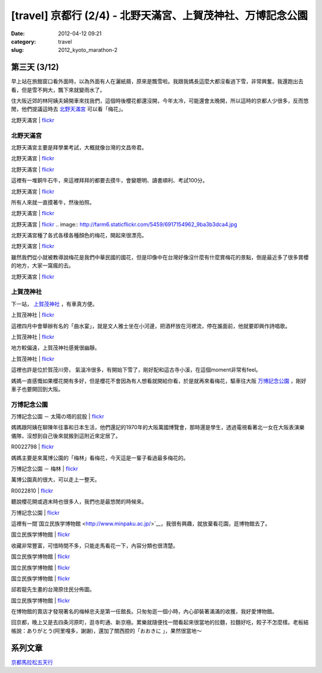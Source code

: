 [travel] 京都行 (2/4) - 北野天滿宮、上賀茂神社、万博記念公園
############################################################
:date: 2012-04-12 09:21
:category: travel
:slug: 2012_kyoto_marathon-2

第三天 (3/12)
=========================

早上站在旅館窗口看外面時，以為外面有人在灑紙屑，原來是飄雪啦。我跟我媽長這麼大都沒看過下雪，非常興奮。我還跑出去看，但是雪不夠大，飄下來就變雨水了。

住大阪近郊的林阿姨夫婦開車來找我們，這個時後櫻花都還沒開，今年太冷，可能還會太晚開，所以這時的京都人少很多，反而悠閒，他們提議這時去 `北野天滿宮 <http://kitanotenmangu.or.jp/>`__ 可以看「梅花」。

北野天滿宮 | `flickr <http://www.flickr.com/photos/moogoo/7069467243/>`__

.. image:: http://farm6.staticflickr.com/5236/7069467243_ace73ff25b.jpg


北野天滿宮
----------------------

北野天滿宮主要是拜學業考試，大概就像台灣的文昌帝君。

北野天滿宮 | `flickr <http://www.flickr.com/photos/moogoo/7063240657/>`__

.. image:: http://farm6.staticflickr.com/5463/7063240657_d25e5a2ae9.jpg

北野天滿宮 | `flickr <http://www.flickr.com/photos/moogoo/7063239623/>`__

.. image:: http://farm8.staticflickr.com/7220/7063239623_28420f344b.jpg

這裡有一堆銅牛石牛，來這裡拜拜的都要去摸牛，會變聰明、讀書順利、考試100分。

北野天滿宮 | `flickr <http://www.flickr.com/photos/moogoo/7063230853/>`__

.. image:: http://farm6.staticflickr.com/5323/7063230853_24a6cd4c51.jpg

所有人來就一直摸著牛，然後拍照。

北野天滿宮 | `flickr <http://www.flickr.com/photos/moogoo/6923388336/>`__

.. image:: http://farm8.staticflickr.com/7220/6923388336_43ae0e05ce.jpg


北野天滿宮 | `flickr <http://www.flickr.com/photos/moogoo/6917154962/>`__
.. image:: http://farm6.staticflickr.com/5459/6917154962_9ba3b3dca4.jpg


北野天滿宮種了各式各樣各種顏色的梅花，開起來很漂亮。

北野天滿宮 | `flickr <http://www.flickr.com/photos/moogoo/7069466945/>`__

.. image:: http://farm8.staticflickr.com/7208/7069466945_342fbd155a.jpg

雖然我們從小就被教導說梅花是我們中華民國的國花，但是印像中在台灣好像沒什麼有什麼賞梅花的景點，倒是最近多了很多賞櫻的地方，大家一窩瘋的去。

北野天滿宮 | `flickr <http://www.flickr.com/photos/moogoo/7063241065/>`__

.. image:: http://farm6.staticflickr.com/5320/7063241065_5f519f3c39.jpg

上賀茂神社
------------------------

下一站， `上賀茂神社 <http://www.kamigamojinja.jp/>`__ ，有車真方便。

上賀茂神社 | `flickr <http://www.flickr.com/photos/moogoo/7069466285/>`__

.. image:: http://farm8.staticflickr.com/7197/7069466285_38b4384d89.jpg

這裡四月中會舉辦有名的「曲水宴」，就是文人雅士坐在小河邊，把酒杯放在河裡流，停在誰面前，他就要即興作詩唱歌。

上賀茂神社 | `flickr <http://www.flickr.com/photos/moogoo/7069466633/>`__

.. image:: http://farm6.staticflickr.com/5350/7069466633_233ed0f573.jpg

地方較偏遠，上賀茂神社感覺很幽靜。

上賀茂神社 | `flickr <http://www.flickr.com/photos/moogoo/7069465979/>`__

.. image:: http://farm6.staticflickr.com/5331/7069465979_e54a6eb2ed.jpg

這裡也許是位於賀茂川旁， 氣溫冷很多，有開始下雪了，剛好配和這古寺小溪，在這個moment非常有feel。

媽媽一直感慨如果櫻花開有多好，但是櫻花不會因為有人想看就開給你看，於是就再來看梅花，驅車往大阪 `万博記念公園 <http://park.expo70.or.jp/>`__ ，剛好車子也要開回到大阪。

万博記念公園
------------------------

万博記念公園 － 太陽の塔的屁股 | `flickr <http://www.flickr.com/photos/moogoo/6917180704/>`__

.. image:: http://farm6.staticflickr.com/5200/6917180704_3e6c9167b1.jpg

媽媽跟阿姨在聊陳年往事和日本生活，他們還記的1970年的大阪萬國博覽會，那時還是學生，透過電視看著北一女在大阪表演樂儀隊，沒想到自己後來就搬到這附近來定居了。

R0022798 | `flickr <http://www.flickr.com/photos/moogoo/6917185652/>`__

.. image:: http://farm8.staticflickr.com/7042/6917185652_4e5725e908.jpg

媽媽主要是來萬博公園的「梅林」看梅花，今天這是一輩子看過最多梅花的。

万博記念公園 － 梅林 | `flickr <http://www.flickr.com/photos/moogoo/7069722401/>`__

.. image:: http://farm8.staticflickr.com/7138/7069722401_da188d1c87.jpg

萬博公園真的很大，可以走上一整天。

R0022810 | `flickr <http://www.flickr.com/photos/moogoo/7063272223/>`__

.. image:: http://farm8.staticflickr.com/7090/7063272223_8785e1fe60.jpg

聽說櫻花開或週末時也很多人，我們也是最悠閒的時候來。

万博記念公園 | `flickr <http://www.flickr.com/photos/moogoo/7069721289/>`__

.. image:: http://farm6.staticflickr.com/5039/7069721289_00ebf5e0d2.jpg

這裡有一間`国立民族学博物館 <http://www.minpaku.ac.jp/>`__，我很有興趣，就放棄看花園，逛博物館去了。

国立民族学博物館 | `flickr <http://www.flickr.com/photos/moogoo/6917193800/>`__

.. image:: http://farm8.staticflickr.com/7275/6917193800_6880c49bcc.jpg

收藏非常豐富，可惜時間不多，只能走馬看花一下，內容分類也很清楚。

国立民族学博物館 | `flickr <http://www.flickr.com/photos/moogoo/6917201676/>`__

.. image:: http://farm6.staticflickr.com/5442/6917201676_613129c3c0.jpg

国立民族学博物館 | `flickr <http://www.flickr.com/photos/moogoo/6917200298/>`__

.. image:: http://farm8.staticflickr.com/7110/6917200298_ea58bf9ac4.jpg

国立民族学博物館 | `flickr <http://www.flickr.com/photos/moogoo/7063290033/>`__

.. image:: http://farm8.staticflickr.com/7253/7063290033_c3a393c61d.jpg

邱若龍先生畫的台灣原住民分佈圖。

国立民族学博物館 | `flickr <http://www.flickr.com/photos/moogoo/7063289477/>`__

.. image:: http://farm8.staticflickr.com/7260/7063289477_d06c3327b5.jpg

在博物館的賣店才發現著名的梅棹忠夫是第一任館長。只匆匆逛一個小時，內心卻裝著滿滿的收獲，我好愛博物館。


回京都，晚上又是去四条河原町，逛寺町通、新京極。累樂就隨便找一間看起來很當地的拉麵，拉麵好吃，餃子不怎麼樣。老板結帳說：ありがとう(阿里嘎多，謝謝)，還加了關西腔的「おおきに 」，果然很當地～


系列文章
==========
`京都馬拉松五天行 <|filename|/travel/2012_kyoto_marathon.rst>`_ 
